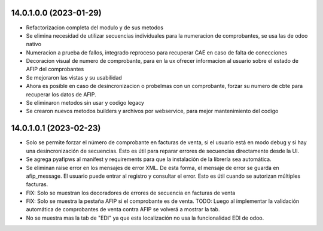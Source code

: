 14.0.1.0.0 (2023-01-29)
~~~~~~~~~~~~~~~~~~~~~~~

* Refactorizacion completa del modulo y de sus metodos
* Se elimina necesidad de utilizar secuencias individuales para la numeracion de comprobantes, se usa las de odoo nativo
* Numeracion a prueba de fallos, integrado reproceso para recuperar CAE en caso de falta de conecciones
* Decoracion visual de numero de comprobante, para en la ux ofrecer informacion al usuario sobre el estado de AFIP del comprobantes
* Se mejoraron las vistas y su usabilidad
* Ahora es posible en caso de desincronizacion o probelmas con un comprobante, forzar su numero de cbte para recuperar los datos de AFIP.
* Se eliminaron metodos sin usar y codigo legacy
* Se crearon nuevos metodos builders y archivos por webservice, para mejor mantenimiento del codigo

14.0.1.0.1 (2023-02-23)
~~~~~~~~~~~~~~~~~~~~~~~
- Solo se permite forzar el número de comprobante en facturas de venta, si el usuario está en modo debug y si hay una desincronización de secuencias. Esto es útil para reparar errores de secuencias directamente desde la UI.
- Se agrega pyafipws al manifest y requirements para que la instalación de la librería sea automática.
- Se eliminan raise error en los mensajes de error XML. De esta forma, el mensaje de error se guarda en afip_message. El usuario puede entrar al registro y consultar el error. Esto es útil cuando se autorizan múltiples facturas.
- FIX: Solo se muestran los decoradores de errores de secuencia en facturas de venta
- FIX: Solo se muestra la pestaña AFIP si el comprobante es de venta. TODO: Luego al implementar la validación automática de comprobantes de venta contra AFIP se volverá a mostrar la tab.
- No se muestra mas la tab de "EDI" ya que esta localización no usa la funcionalidad EDI de odoo.
